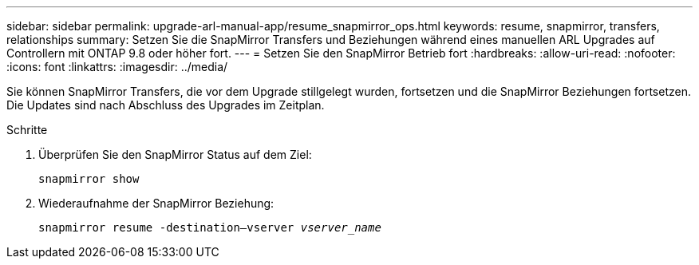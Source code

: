 ---
sidebar: sidebar 
permalink: upgrade-arl-manual-app/resume_snapmirror_ops.html 
keywords: resume, snapmirror, transfers, relationships 
summary: Setzen Sie die SnapMirror Transfers und Beziehungen während eines manuellen ARL Upgrades auf Controllern mit ONTAP 9.8 oder höher fort. 
---
= Setzen Sie den SnapMirror Betrieb fort
:hardbreaks:
:allow-uri-read: 
:nofooter: 
:icons: font
:linkattrs: 
:imagesdir: ../media/


[role="lead"]
Sie können SnapMirror Transfers, die vor dem Upgrade stillgelegt wurden, fortsetzen und die SnapMirror Beziehungen fortsetzen. Die Updates sind nach Abschluss des Upgrades im Zeitplan.

.Schritte
. Überprüfen Sie den SnapMirror Status auf dem Ziel:
+
`snapmirror show`

. Wiederaufnahme der SnapMirror Beziehung:
+
`snapmirror resume -destination–vserver _vserver_name_`


